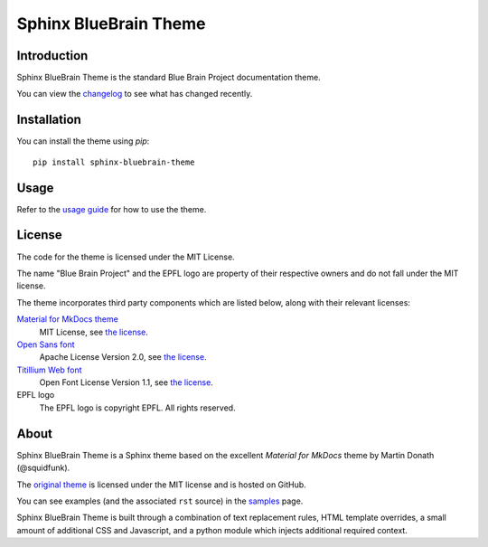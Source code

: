 Sphinx BlueBrain Theme
======================

|mit| |black| |travis|

Introduction
------------

Sphinx BlueBrain Theme is the standard Blue Brain Project documentation theme.

You can view the |changelog| to see what has changed recently.

Installation
------------

You can install the theme using `pip`::

   pip install sphinx-bluebrain-theme

Usage
-----

Refer to the |usage| for how to use the theme.

License
-------

The code for the theme is licensed under the MIT License.

The name "Blue Brain Project" and the EPFL logo are property of their respective
owners and do not fall under the MIT license.

The theme incorporates third party components which are listed below, along with their relevant licenses:

`Material for MkDocs theme <https://squidfunk.github.io/mkdocs-material/>`__
   MIT License, see `the license <https://github.com/squidfunk/mkdocs-material/blob/master/LICENSE>`__.
`Open Sans font <https://fonts.google.com/specimen/Open+Sans>`__
   Apache License Version 2.0, see `the license <https://github.com/BlueBrain/sphinx-bluebrain-theme/blob/master/src/assets/fonts/open-sans/LICENSE.txt>`__.
`Titillium Web font <https://fonts.google.com/specimen/Titillium+Web>`__
   Open Font License Version 1.1, see `the license <https://github.com/BlueBrain/sphinx-bluebrain-theme/blob/master/src/assets/fonts/titillium-web/OFL.txt>`__.
EPFL logo
   The EPFL logo is copyright EPFL. All rights reserved.

About
-----

Sphinx BlueBrain Theme is a Sphinx theme based on the excellent *Material for
MkDocs* theme by Martin Donath (@squidfunk).

The `original theme <https://github.com/squidfunk/mkdocs-material>`__ is
licensed under the MIT license and is hosted on GitHub.

You can see examples (and the associated ``rst`` source) in the |sample| page.

Sphinx BlueBrain Theme is built through a combination of text replacement rules,
HTML template overrides, a small amount of additional CSS and Javascript, and
a python module which injects additional required context.

.. |mit| image:: https://img.shields.io/badge/license-MIT-blue.svg
      :class: badge
      :target: https://github.com/BlueBrain/sphinx-bluebrain-theme/blob/master/LICENSE.txt
.. |black| image:: https://img.shields.io/badge/code%20style-black-000000.svg
      :class: badge
      :target: https://github.com/psf/black
.. |travis| image:: https://travis-ci.com/BlueBrain/sphinx-bluebrain-theme.svg?token=1xaP3KWGztXfwid7bxMA&branch=master
      :class: badge

.. substitutions
.. |changelog| replace:: changelog_
.. _changelog: CHANGELOG.rst
.. |usage| replace:: `usage guide <usage_>`_
.. _usage: doc/source/usage.rst
.. |sample| replace:: `samples <sample_>`_
.. _sample: doc/source/sample.rst
